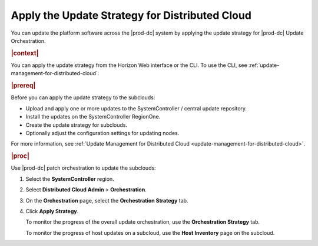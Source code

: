 
.. hgc1558615286351
.. _applying-the-update-strategy-for-distributed-cloud:

===============================================
Apply the Update Strategy for Distributed Cloud
===============================================

You can update the platform software across the |prod-dc| system by applying
the update strategy for |prod-dc| Update Orchestration.

.. rubric:: |context|

You can apply the update strategy from the Horizon Web interface or the CLI.
To use the CLI, see :ref:`update-management-for-distributed-cloud`.

.. rubric:: |prereq|

Before you can apply the update strategy to the subclouds:

-   Upload and apply one or more updates to the SystemController / central
    update repository.

-   Install the updates on the SystemController RegionOne.

-   Create the update strategy for subclouds.

-   Optionally adjust the configuration settings for updating nodes.

For more information, see :ref:`Update Management for Distributed Cloud
<update-management-for-distributed-cloud>`.

.. rubric:: |proc|

.. _applying-the-update-strategy-for-distributed-cloud-steps-hrv-4nl-rdb:

Use |prod-dc| patch orchestration to update the subclouds:

#.  Select the **SystemController** region.

#.  Select **Distributed Cloud Admin** \> **Orchestration**.

#.  On the **Orchestration** page, select the **Orchestration Strategy**
    tab.

    .. image:: figures/bqu1525123082913.png
        :width: 1000px

#.  Click **Apply Strategy**.

    To monitor the progress of the overall update orchestration, use the
    **Orchestration Strategy** tab.

    To monitor the progress of host updates on a subcloud, use the **Host
    Inventory** page on the subcloud.

.. seealso::

    :ref:`creating-an-update-strategy-for-distributed-cloud-update-orchestration`

    :ref:`customizing-the-update-configuration-for-distributed-cloud-update-orchestration`

